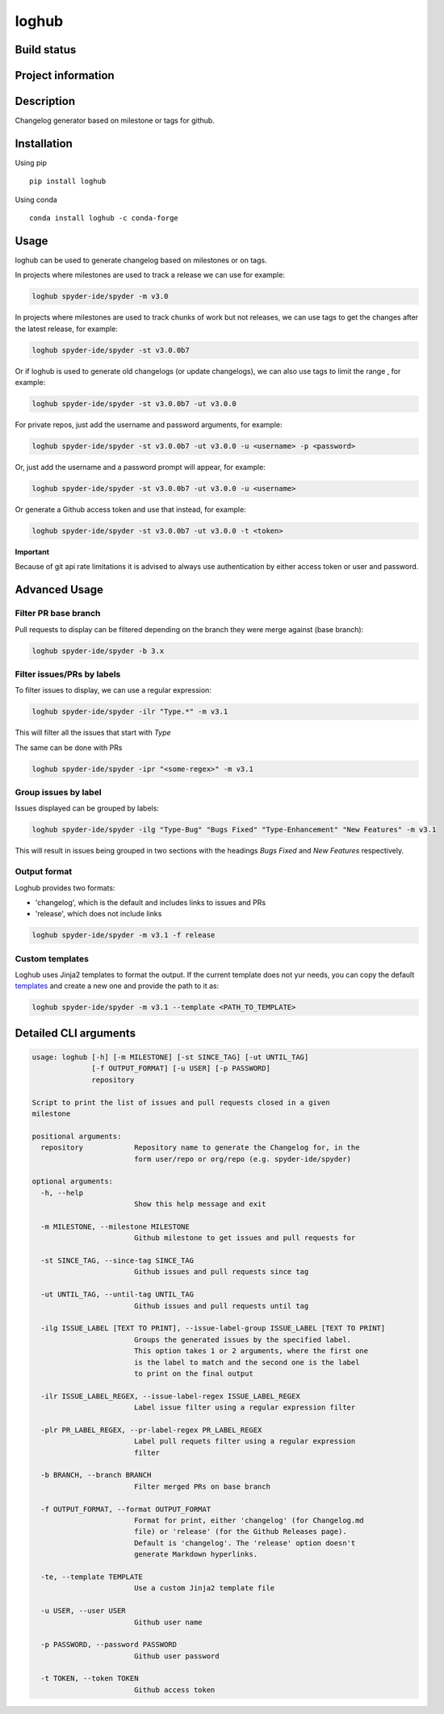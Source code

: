 loghub
======

Build status
------------
|travis status| |appveyor status| |circleci status| |coverage| |quantified code| |scrutinizer|

Project information
-------------------
|license| |pypi version| |gitter|

.. |travis status| image:: https://travis-ci.org/spyder-ide/loghub.svg?branch=master
   :target: https://travis-ci.org/spyder-ide/loghub
   :alt: Travis-CI build status
.. |appveyor status| image:: https://ci.appveyor.com/api/projects/status/8v5n191gy3c06dfc?svg=true
   :target: https://ci.appveyor.com/project/goanpeca/loghub
   :alt: Appveyor build status
.. |circleci status| image:: https://circleci.com/gh/spyder-ide/loghub/tree/master.svg?style=shield
   :target: https://circleci.com/gh/spyder-ide/loghub/tree/master
   :alt: Circle-CI build status
.. |quantified code| image:: https://www.quantifiedcode.com/api/v1/project/b5e47eec1e564a66a8c52c989880637b/badge.svg
   :target: https://www.quantifiedcode.com/app/project/b5e47eec1e564a66a8c52c989880637b
   :alt: Quantified Code issues
.. |scrutinizer| image:: https://scrutinizer-ci.com/g/spyder-ide/loghub/badges/quality-score.png?b=master
   :target: https://scrutinizer-ci.com/g/spyder-ide/loghub/?branch=master
   :alt: Scrutinizer Code Quality
.. |license| image:: https://img.shields.io/pypi/l/loghub.svg
   :target: LICENSE.txt
   :alt: License
.. |pypi version| image:: https://img.shields.io/pypi/v/loghub.svg
   :target: https://pypi.python.org/pypi/loghub/
   :alt: Latest PyPI version
.. |gitter| image:: https://badges.gitter.im/spyder-ide/public.svg
   :target: https://gitter.im/spyder-ide/public
   :alt: Join the chat at https://gitter.im/spyder-ide/public
.. |coverage| image:: https://coveralls.io/repos/github/spyder-ide/loghub/badge.svg?branch=master
   :target: https://coveralls.io/github/spyder-ide/loghub?branch=master
   :alt: Code Coverage


Description
-----------
Changelog generator based on milestone or tags for github.

Installation
------------

Using pip

::

    pip install loghub

Using conda

::

    conda install loghub -c conda-forge

Usage
-----

loghub can be used to generate changelog based on milestones or on tags.

In projects where milestones are used to track a release we can use for example:

.. code-block:: python

    loghub spyder-ide/spyder -m v3.0


In projects where milestones are used to track chunks of work but not releases,
we can use tags to get the changes after the latest release, for example:

.. code-block:: python

    loghub spyder-ide/spyder -st v3.0.0b7


Or if loghub is used to generate old changelogs (or update changelogs),
we can also use tags to limit the range , for example:

.. code-block:: python

    loghub spyder-ide/spyder -st v3.0.0b7 -ut v3.0.0


For private repos, just add the username and password arguments, for example:

.. code-block:: python

    loghub spyder-ide/spyder -st v3.0.0b7 -ut v3.0.0 -u <username> -p <password>


Or, just add the username and a password prompt will appear, for example:

.. code-block:: python

    loghub spyder-ide/spyder -st v3.0.0b7 -ut v3.0.0 -u <username>


Or generate a Github access token and use that instead, for example:

.. code-block:: python

    loghub spyder-ide/spyder -st v3.0.0b7 -ut v3.0.0 -t <token>


**Important**

Because of git api rate limitations it is advised to always use authentication
by either access token or user and password.

    
Advanced Usage
--------------

Filter PR base branch
~~~~~~~~~~~~~~~~~~~~~

Pull requests to display can be filtered depending on the branch they were
merge against (base branch):
              
.. code-block:: python

    loghub spyder-ide/spyder -b 3.x


Filter issues/PRs by labels
~~~~~~~~~~~~~~~~~~~~~~~~~~~

To filter issues to display, we can use a regular expression:

.. code-block:: python

    loghub spyder-ide/spyder -ilr "Type.*" -m v3.1

This will filter all the issues that start with *Type*

The same can be done with PRs

.. code-block:: python

    loghub spyder-ide/spyder -ipr "<some-regex>" -m v3.1


Group issues by label
~~~~~~~~~~~~~~~~~~~~~

Issues displayed can be grouped by labels:

.. code-block:: python

    loghub spyder-ide/spyder -ilg "Type-Bug" "Bugs Fixed" "Type-Enhancement" "New Features" -m v3.1

This will result in issues being grouped in two sections with the headings
*Bugs Fixed* and *New Features* respectively.

Output format
~~~~~~~~~~~~~

Loghub provides two formats:

* 'changelog', which is the default and includes links to issues and PRs
* 'release', which does not include links

.. code-block:: python

    loghub spyder-ide/spyder -m v3.1 -f release

Custom templates
~~~~~~~~~~~~~~~~

Loghub uses Jinja2 templates to format the output. If the current template
does not  yur needs, you can copy the default `templates <https://github.com/spyder-ide/loghub/tree/master/loghub/templates>`_ 
and create a new one and provide the path to it as:

.. code-block:: python

    loghub spyder-ide/spyder -m v3.1 --template <PATH_TO_TEMPLATE>

Detailed CLI arguments
----------------------

.. code-block:: text

    usage: loghub [-h] [-m MILESTONE] [-st SINCE_TAG] [-ut UNTIL_TAG]
                  [-f OUTPUT_FORMAT] [-u USER] [-p PASSWORD]
                  repository

    Script to print the list of issues and pull requests closed in a given
    milestone

    positional arguments:
      repository            Repository name to generate the Changelog for, in the
                            form user/repo or org/repo (e.g. spyder-ide/spyder)

    optional arguments:
      -h, --help           
                            Show this help message and exit

      -m MILESTONE, --milestone MILESTONE
                            Github milestone to get issues and pull requests for

      -st SINCE_TAG, --since-tag SINCE_TAG
                            Github issues and pull requests since tag

      -ut UNTIL_TAG, --until-tag UNTIL_TAG
                            Github issues and pull requests until tag

      -ilg ISSUE_LABEL [TEXT TO PRINT], --issue-label-group ISSUE_LABEL [TEXT TO PRINT]
                            Groups the generated issues by the specified label.
                            This option takes 1 or 2 arguments, where the first one
                            is the label to match and the second one is the label
                            to print on the final output

      -ilr ISSUE_LABEL_REGEX, --issue-label-regex ISSUE_LABEL_REGEX
                            Label issue filter using a regular expression filter

      -plr PR_LABEL_REGEX, --pr-label-regex PR_LABEL_REGEX
                            Label pull requets filter using a regular expression
                            filter

      -b BRANCH, --branch BRANCH
                            Filter merged PRs on base branch

      -f OUTPUT_FORMAT, --format OUTPUT_FORMAT
                            Format for print, either 'changelog' (for Changelog.md
                            file) or 'release' (for the Github Releases page).
                            Default is 'changelog'. The 'release' option doesn't
                            generate Markdown hyperlinks.

      -te, --template TEMPLATE
                            Use a custom Jinja2 template file
  
      -u USER, --user USER
                            Github user name

      -p PASSWORD, --password PASSWORD
                            Github user password

      -t TOKEN, --token TOKEN
                            Github access token

